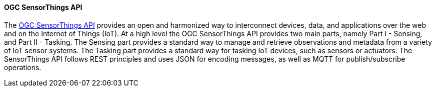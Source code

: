 ==== OGC SensorThings API

The https://ogcapi.ogc.org/sensorthings/[OGC SensorThings API] provides an open and harmonized way to interconnect devices, data, and applications over the web and on the Internet of Things (IoT). At a high level the OGC SensorThings API provides two main parts, namely Part I - Sensing, and Part II - Tasking. The Sensing part provides a standard way to manage and retrieve observations and metadata from a variety of IoT sensor systems. The Tasking part provides a standard way for tasking IoT devices, such as sensors or actuators. The SensorThings API follows REST principles and uses JSON for encoding messages, as well as MQTT for publish/subscribe operations.

